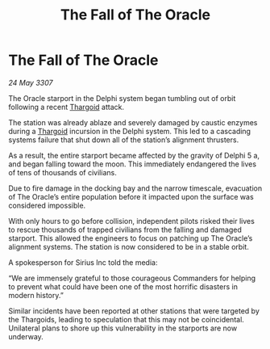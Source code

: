 :PROPERTIES:
:ID:       3030c13a-94e8-4844-bc4c-9f96b2c1b680
:END:
#+title: The Fall of The Oracle
#+filetags: :galnet:

* The Fall of The Oracle

/24 May 3307/

The Oracle starport in the Delphi system began tumbling out of orbit following a recent [[id:09343513-2893-458e-a689-5865fdc32e0a][Thargoid]] attack. 

The station was already ablaze and severely damaged by caustic enzymes during a [[id:09343513-2893-458e-a689-5865fdc32e0a][Thargoid]] incursion in the Delphi system. This led to a cascading systems failure that shut down all of the station’s alignment thrusters. 

As a result, the entire starport became affected by the gravity of Delphi 5 a, and began falling toward the moon. This immediately endangered the lives of tens of thousands of civilians.  

Due to fire damage in the docking bay and the narrow timescale, evacuation of The Oracle’s entire population before it impacted upon the surface was considered impossible. 

With only hours to go before collision, independent pilots risked their lives to rescue thousands of trapped civilians from the falling and damaged starport. This allowed the engineers to focus on patching up The Oracle’s alignment systems. The station is now considered to be in a stable orbit. 

A spokesperson for Sirius Inc told the media: 

“We are immensely grateful to those courageous Commanders for helping to prevent what could have been one of the most horrific disasters in modern history.” 

Similar incidents have been reported at other stations that were targeted by the Thargoids, leading to speculation that this may not be coincidental. Unilateral plans to shore up this vulnerability in the starports are now underway.
